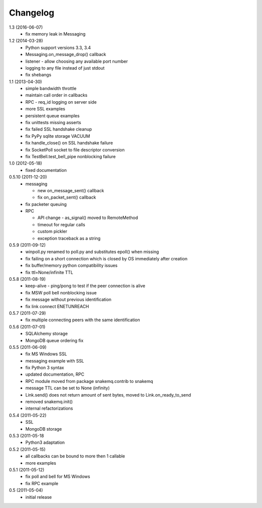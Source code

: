 Changelog
=========
1.3 (2016-06-07)
  * fix memory leak in Messaging

1.2 (2014-03-28)
  * Python support versions 3.3, 3.4
  * Messaging.on_message_drop() callback
  * listener - allow choosing any available port number
  * logging to any file instead of just stdout
  * fix shebangs

1.1 (2013-04-30)
  * simple bandwidth throttle
  * maintain call order in callbacks
  * RPC - req_id logging on server side
  * more SSL examples
  * persistent queue examples
  * fix unittests missing asserts
  * fix failed SSL handshake cleanup
  * fix PyPy sqlite storage VACUUM
  * fix handle_close() on SSL handshake failure
  * fix SocketPoll socket to file descriptor conversion
  * fix TestBell.test_bell_pipe nonblocking failure

1.0 (2012-05-18)
  * fixed documentation

0.5.10 (2011-12-20)
  * messaging

    * new on_message_sent() callback
    * fix on_packet_sent() callback

  * fix packeter queuing
  * RPC

    * API change - as_signal() moved to RemoteMethod
    * timeout for regular calls
    * custom pickler
    * exception traceback as a string

0.5.9 (2011-09-12)
  * winpoll.py renamed to poll.py and substitutes epoll() when missing
  * fix failing on a short connection which is closed by OS immediately
    after creation
  * fix buffer/memory python compatibility issues
  * fix ttl=None/infinite TTL

0.5.8 (2011-08-19)
  * keep-alive - ping/pong to test if the peer connection is alive
  * fix MSW poll bell nonblocking issue
  * fix message without previous identification
  * fix link connect ENETUNREACH

0.5.7 (2011-07-29)
  * fix multiple connecting peers with the same identification

0.5.6 (2011-07-01)
  * SQLAlchemy storage
  * MongoDB queue ordering fix

0.5.5 (2011-06-09)
  * fix MS Windows SSL
  * messaging example with SSL
  * fix Python 3 syntax
  * updated documentation, RPC
  * RPC module moved from package snakemq.contrib to snakemq
  * message TTL can be set to None (infinity)
  * Link.send() does not return amount of sent bytes, moved to Link.on_ready_to_send
  * removed snakemq.init()
  * internal refactorizations

0.5.4 (2011-05-22)
  * SSL
  * MongoDB storage

0.5.3 (2011-05-18
  * Python3 adaptation

0.5.2 (2011-05-15)
  * all callbacks can be bound to more then 1 callable
  * more examples

0.5.1 (2011-05-12)
  * fix poll and bell for MS Windows
  * fix RPC example

0.5 (2011-05-04)
  * initial release
